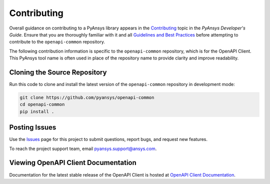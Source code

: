 .. _contributing_openapi:

============
Contributing
============
Overall guidance on contributing to a PyAnsys library appears in the
`Contributing <https://dev.docs.pyansys.com/overview/contributing.html>`_ topic
in the *PyAnsys Developer's Guide*. Ensure that you are thoroughly familiar
with it and all `Guidelines and Best Practices <https://dev.docs.pyansys.com/guidelines/index.html>`_
before attempting to contribute to the ``openapi-common`` repository.
 
The following contribution information is specific to the ``openapi-common``
repository, which is for the OpenAPI Client. This PyAnsys tool name
is often used in place of the repository name to provide clarity and improve
readability.


Cloning the Source Repository
-----------------------------

Run this code to clone and install the latest version of the ``openapi-common``
repository in development mode:

.. code::

    git clone https://github.com/pyansys/openapi-common
    cd openapi-common
    pip install .


Posting Issues
--------------
Use the `Issues <https://github.com/pyansys/openapi-common/issues>`_ page for
this project to submit questions, report bugs, and request new features.

To reach the project support team, email `pyansys.support@ansys.com <pyansys.support@ansys.com>`_.

Viewing OpenAPI Client Documentation
------------------------------------
Documentation for the latest stable release of the OpenAPI Client
is hosted at `OpenAPI Client Documentation <https://aedtdocs.pyansys.com>`_.  

